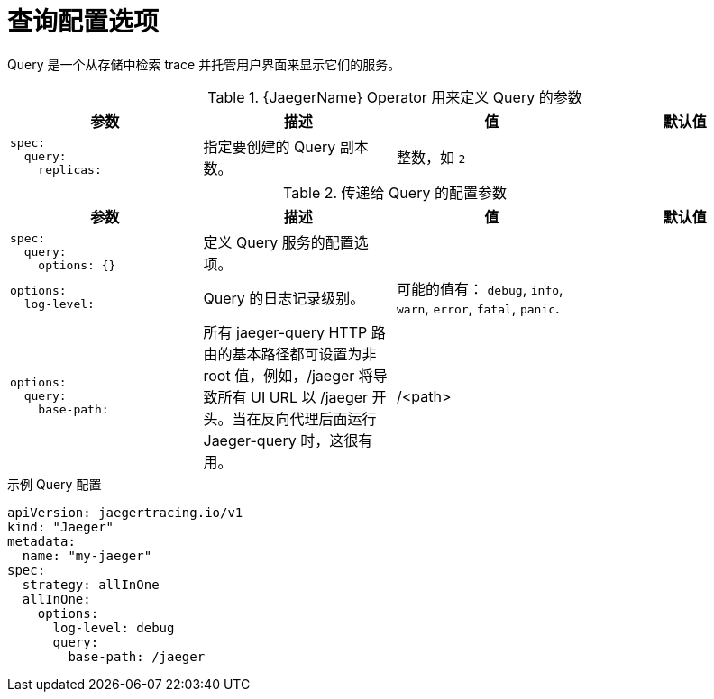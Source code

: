 ////
This module included in the following assemblies:
- distr_tracing_install/distr-tracing-deploying-jaeger.adoc
////
:_content-type: REFERENCE
[id="distr-tracing-config-query_{context}"]
= 查询配置选项

Query 是一个从存储中检索 trace 并托管用户界面来显示它们的服务。

.{JaegerName} Operator 用来定义 Query 的参数
[options="header"]
[cols="l, a, a, a"]
|===
|参数 |描述 |值 |默认值

|spec:
  query:
    replicas:
|指定要创建的 Query 副本数。
|整数，如 `2`
|
|===


.传递给 Query 的配置参数
[options="header"]
[cols="l, a, a, a"]
|===
|参数 |描述 |值 |默认值

|spec:
  query:
    options: {}
|定义 Query 服务的配置选项。
|
|

|options:
  log-level:
|Query 的日志记录级别。
|可能的值有： `debug`, `info`, `warn`, `error`, `fatal`, `panic`.
|

|options:
  query:
    base-path:
|所有 jaeger-query HTTP 路由的基本路径都可设置为非 root 值，例如，/jaeger 将导致所有 UI URL 以 /jaeger 开头。当在反向代理后面运行 Jaeger-query 时，这很有用。
|/<path>
|
|===

.示例 Query 配置
[source,yaml]
----
apiVersion: jaegertracing.io/v1
kind: "Jaeger"
metadata:
  name: "my-jaeger"
spec:
  strategy: allInOne
  allInOne:
    options:
      log-level: debug
      query:
        base-path: /jaeger
----
